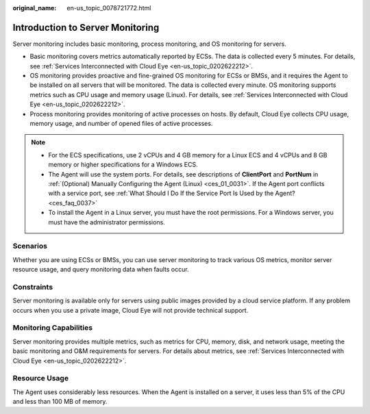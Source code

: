 :original_name: en-us_topic_0078721772.html

.. _en-us_topic_0078721772:

Introduction to Server Monitoring
=================================

Server monitoring includes basic monitoring, process monitoring, and OS monitoring for servers.

-  Basic monitoring covers metrics automatically reported by ECSs. The data is collected every 5 minutes. For details, see :ref:`Services Interconnected with Cloud Eye <en-us_topic_0202622212>`.
-  OS monitoring provides proactive and fine-grained OS monitoring for ECSs or BMSs, and it requires the Agent to be installed on all servers that will be monitored. The data is collected every minute. OS monitoring supports metrics such as CPU usage and memory usage (Linux). For details, see :ref:`Services Interconnected with Cloud Eye <en-us_topic_0202622212>`.
-  Process monitoring provides monitoring of active processes on hosts. By default, Cloud Eye collects CPU usage, memory usage, and number of opened files of active processes.

.. note::

   -  For the ECS specifications, use 2 vCPUs and 4 GB memory for a Linux ECS and 4 vCPUs and 8 GB memory or higher specifications for a Windows ECS.
   -  The Agent will use the system ports. For details, see descriptions of **ClientPort** and **PortNum** in :ref:`(Optional) Manually Configuring the Agent (Linux) <ces_01_0031>`. If the Agent port conflicts with a service port, see :ref:`What Should I Do If the Service Port Is Used by the Agent? <ces_faq_0037>`
   -  To install the Agent in a Linux server, you must have the root permissions. For a Windows server, you must have the administrator permissions.

Scenarios
---------

Whether you are using ECSs or BMSs, you can use server monitoring to track various OS metrics, monitor server resource usage, and query monitoring data when faults occur.

Constraints
-----------

Server monitoring is available only for servers using public images provided by a cloud service platform. If any problem occurs when you use a private image, Cloud Eye will not provide technical support.

Monitoring Capabilities
-----------------------

Server monitoring provides multiple metrics, such as metrics for CPU, memory, disk, and network usage, meeting the basic monitoring and O&M requirements for servers. For details about metrics, see :ref:`Services Interconnected with Cloud Eye <en-us_topic_0202622212>`.

Resource Usage
--------------

The Agent uses considerably less resources. When the Agent is installed on a server, it uses less than 5% of the CPU and less than 100 MB of memory.
